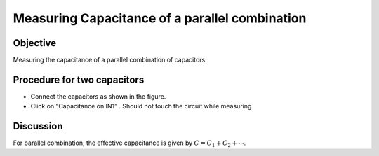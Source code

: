 Measuring Capacitance of a parallel combination
===============================================

Objective
---------

Measuring the capacitance of a parallel combination
of capacitors.

.. image:: schematics/cap-parallel.svg
	   :width: 300px

Procedure for two capacitors
----------------------------

-  Connect the capacitors as shown in the figure.
-  Click on “Capacitance on IN1” . Should not touch the circuit while measuring


Discussion
----------

For parallel combination, the effective capacitance is given by
:math:`C = C_1 + C_2 + ⋯`.
